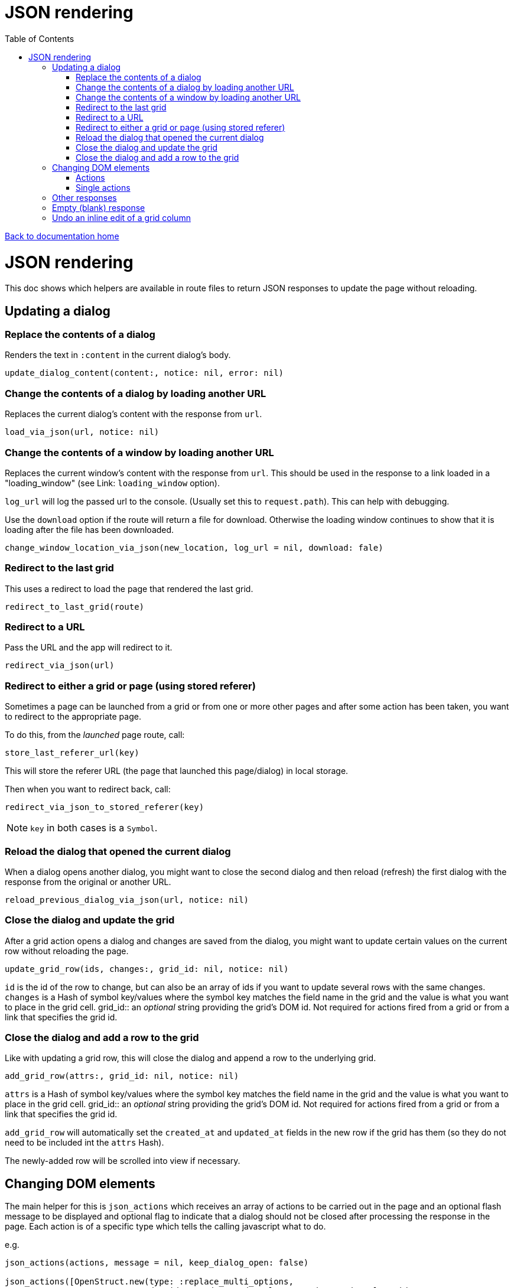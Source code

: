 = JSON rendering
:toc:

link:/developer_documentation/start.adoc[Back to documentation home]

= JSON rendering

This doc shows which helpers are available in route files to return JSON responses to update the page without reloading.

== Updating a dialog

=== Replace the contents of a dialog

Renders the text in `:content` in the current dialog's body.

    update_dialog_content(content:, notice: nil, error: nil)

=== Change the contents of a dialog by loading another URL

Replaces the current dialog's content with the response from `url`.

    load_via_json(url, notice: nil)

=== Change the contents of a window by loading another URL

Replaces the current window's content with the response from `url`.
This should be used in the response to a link loaded in a "loading_window" (see Link: `loading_window` option).

`log_url` will log the passed url to the console. (Usually set this to `request.path`). This can help with debugging.

Use the `download` option if the route will return a file for download. Otherwise the loading window continues
to show that it is loading after the file has been downloaded.

    change_window_location_via_json(new_location, log_url = nil, download: fale)

=== Redirect to the last grid

This uses a redirect to load the page that rendered the last grid.

    redirect_to_last_grid(route)

=== Redirect to a URL

Pass the URL and the app will redirect to it.

  redirect_via_json(url)

=== Redirect to either a grid or page (using stored referer)

Sometimes a page can be launched from a grid or from one or more other pages and after some action has been taken, you want to redirect to the appropriate page.

To do this, from the _launched_ page route, call:

  store_last_referer_url(key)

This will store the referer URL (the page that launched this page/dialog) in local storage.

Then when you want to redirect back, call:

  redirect_via_json_to_stored_referer(key)

NOTE: `key` in both cases is a `Symbol`.

=== Reload the dialog that opened the current dialog

When a dialog opens another dialog, you might want to close the second dialog and then reload (refresh) the first dialog with the response from the original or another URL.

    reload_previous_dialog_via_json(url, notice: nil)

=== Close the dialog and update the grid

After a grid action opens a dialog and changes are saved from the dialog, you might want to update certain values on the current row without reloading the page.

    update_grid_row(ids, changes:, grid_id: nil, notice: nil)

`id` is the id of the row to change, but can also be an array of ids if you want to update several rows with the same changes.
`changes` is a Hash of symbol key/values where the symbol key matches the field name in the grid and the value is what you want to place in the grid cell.
grid_id:: an _optional_ string providing the grid's DOM id. Not required for actions fired from a grid or from a link that specifies the grid id.

=== Close the dialog and add a row to the grid

Like with updating a grid row, this will close the dialog and append a row to the underlying grid.

    add_grid_row(attrs:, grid_id: nil, notice: nil)

`attrs` is a Hash of symbol key/values where the symbol key matches the field name in the grid and the value is what you want to place in the grid cell.
grid_id:: an _optional_ string providing the grid's DOM id. Not required for actions fired from a grid or from a link that specifies the grid id.

`add_grid_row` will automatically set the `created_at` and `updated_at` fields in the new row if the grid has them (so they do not need to be included int the `attrs` Hash).

The newly-added row will be scrolled into view if necessary.

== Changing DOM elements

The main helper for this is `json_actions` which receives an array of actions to be carried out in the page and an optional flash message to be displayed and optional flag to indicate that a dialog should not be closed after processing the response in the page.
Each action is of a specific type which tells the calling javascript what to do.

e.g.
[source,ruby]
----
json_actions(actions, message = nil, keep_dialog_open: false)

json_actions([OpenStruct.new(type: :replace_multi_options,
                             dom_id: 'product_code_columns_product_code_column_ids',
                             options_array: res.instance[:code]),
              OpenStruct.new(type: :replace_input_value,
                             dom_id: 'product_code_columns_chosen_column_ids',
                             value: ids.join(','))],
             'Re-assigned product columns')
----

=== Actions

==== Replace the value of an input element

Works on `input` elements (including hidden or disabled ones).

type:: `:replace_input_value`.

dom_id:: the value of the `id` attribute of the input element in the page. This is usually a combination of the `form_name` and `field_name`.
e.g. if a form named `users` has a field named `surname`, then the dom_id will be `users_surname`.

value:: the value you want to change it to.

==== Change the value of a select element

Works on `select` elements.

type:: `:change_select_value`.

dom_id:: the value of the `id` attribute of the select element in the page. This is usually a combination of the `form_name` and `field_name`.
e.g. if a form named `users` has a field named `surname`, then the dom_id will be `users_surname`.

value:: the value of the option you want to be selected.

==== Replace the URL of a DOM element

Works on DOM elements (basically for anchors).

type:: `:replace_url`.

dom_id:: the value of the `id` attribute of the element in the page.

value:: the value you want to change it to.

==== Replace the inner HTML of a DOM element

Works on DOM elements (usually for label text).

type:: `:replace_inner_html`.

dom_id:: the value of the `id` attribute of the element in the page.

value:: the value you want to change it to.

==== Replace the contents of a dialog

Works when loading a new popup dialog.

type:: `:replace_dialog`.

content:: the content for the dialog.

title:: the title of the dialog.

==== Launch a new dialog with content

Use this to launch a new dialog with content from the server.

type:: `:launch_dialog`.

content:: the content for the dialog.

title:: (optional) the dialog title. Defaults to blank.

NOTE: For this action, you **must** specify `keep_dialog_open: true`. Or use `json_launch_dialog` which defaults to keeping the dialog open.

==== Replace the options in a multi element

Works on `Multi.js` elements only.

type:: `:replace_multi_options`.

dom_id:: as for `:replace_input_value`.

options_array:: A one- or two-dimensional array.

==== Replace the options in a select element

Works on `Selectr.js` elements only.

type:: `replace_select_options`

dom_id:: as for `:replace_input_value`.

options_array:: A one- or two-dimensional array.

==== Replace the items in a list element

Works on `ol` or `ul` elements only.

type:: `:replace_list_items`.
dom_id:: as for `:replace_input_value`.
items:: An array of `Strings`. This should be an array of arrays if the list is rendered with `remove_item_url`.
The first element of the array displays as the list item text, while the second is the id value that becomes part of the URL when the user clicks the icon to remove an item.

==== Set the readOnly attribute of an input

Works on a DOM input element with an id.

type:: `:set_readonly`.

dom_id:: the value of the `id` attribute of the input element in the page.

readonly:: (true or false) - if true, the input will be set to readOnly. if false, the input will become editable.

==== Set the required attribute of an input

Works on a DOM input element with an id.

type:: `:set_required`.

dom_id:: the value of the `id` attribute of the input element in the page.

required:: (true or false) - if true, the input will be set to required. if false, the required attribute will be removed from the input.

==== Set the checked attribute of an input

Works on a DOM checkbox element with an id.

type:: `:set_checked`.

dom_id:: the value of the `id` attribute of the checkbox element in the page.

checked:: (true or false) - if true, the `checked` attribute on the checkbox will be set. if false, it will be unset.

==== Hide a DOM element

Works on any DOM element with an id.

type:: `:hide_element`.

dom_id:: the value of the `id` attribute of the element in the page. This will typically be the id of the field_wrapper of an input. (See note below).

reclaim_space:: (optional, defaults to true) - if true, the page will repaint to use the hidden area. If not, the hidden element will become a blank area in the page. This is generally better in order to stop inputs from moving around on the page too much.

NOTE: To hide a form element when a page is first displayed, set the `:hide_on_load` attribute of its renderer to true.

==== Show a DOM element

Works on any DOM element with an id.

type:: `:show_element`.

dom_id:: the value of the `id` attribute of the element in the page. This will typically be the id of the field_wrapper of an input. (See note below).

reclaim_space:: (optional, defaults to true) - if true, the page will rearange to accomodate the shown area. If not, the element will become visible in the already-blank area in the page. This is generally better in order to stop inputs from moving around on the page too much.

NOTE: _wrapper_id_ : If a field is named `name` in a form named `users`, the input field's id will be `users_name` and the div surrounding the input and label will have the id `users_name_field_wrapper`.

==== Clear validation error messages from a form

Clears all UI text and styling from validation errors of a particular form.

type:: `:clear_form_validation`.

dom_id:: the `id` of the `<form>`. (Use `form.form_id 'abc'` in the view to set this value)

==== Add a row to a grid

As part of a set of actions, adds a row to a grid.

type:: `:add_grid_row`.
attrs:: a Hash of symbol key/values where the symbol key matches the field name in the grid and the value is what you want to place in the grid cell.
grid_id:: an _optional_ string providing the grid's DOM id. Not required for actions fired from a grid or from a link that specifies the grid id.

==== Update a grid row

As part of a set of actions, updates the columns of a row or rows in a grid.

type:: `:update_grid_row`.

ids:: the id (or Array of ids) of the row(s) to change.
changes:: a Hash of symbol key/values where the symbol key matches the field name in the grid and the value is what you want to place in the grid cell.
grid_id:: an _optional_ string providing the grid's DOM id. Not required for actions fired from a grid or from a link that specifies the grid id.

==== Delete a grid row

type:: `:delete_grid_row`.

id:: the id of the row to delete.
grid_id:: an _optional_ string providing the grid's DOM id. Not required for actions fired from a grid or from a link that specifies the grid id.

=== Single actions

There are also helper methods available that are easier to use when only returning a singe action.
These work exactly the same as for their counterparts above.

[source,ruby]
----
json_replace_select_options(dom_id, options_array, message: nil, keep_dialog_open: false)

json_replace_multi_options(dom_id, options_array, message: nil, keep_dialog_open: false)

json_replace_input_value(dom_id, value, message: nil, keep_dialog_open: false)

json_change_select_value(dom_id, value, message: nil, keep_dialog_open: false)

json_replace_url(dom_id, value, message: nil, keep_dialog_open: false)

json_replace_inner_html(dom_id, value, message: nil, keep_dialog_open: false)

json_replace_list_items(dom_id, items, message: nil, keep_dialog_open: false)

json_set_readonly(dom_id, readonly, message: nil, keep_dialog_open: false)

json_set_required(dom_id, required, message: nil, keep_dialog_open: false)

json_set_checked(dom_id, checked, message: nil, keep_dialog_open: false)

json_hide_element(dom_id, reclaim_space: true, message: nil, keep_dialog_open: false)

json_show_element(dom_id, reclaim_space: true, message: nil, keep_dialog_open: false)

json_clear_form_validation(dom_id, message: nil, keep_dialog_open: false)

json_launch_dialog(content, title: nil, message: nil, keep_dialog_open: true)
----

== Other responses

== Empty (blank) response

When there is no need to do anything at all, you can return a plain JSON success response.

  blank_json_response

This merely responds with status `200`.

== Undo an inline edit of a grid column

Undo an inline-edit from a grid (e.g. when a validation fails). Optionally display a message.

  undo_grid_inline_edit(message: nil, message_type: :warning)

* `message` is an optional message to display.
* `message_type` is the message style which can be `:info`, `:error`, `:warning` or `:notice`. Defaults to `:warning`.

[source,ruby]
----
res = interactor.method_that_could_fail(params)
if res.success
  # ..
else
  undo_grid_inline_edit(message: res.message, message_type: :warning)
end
----
